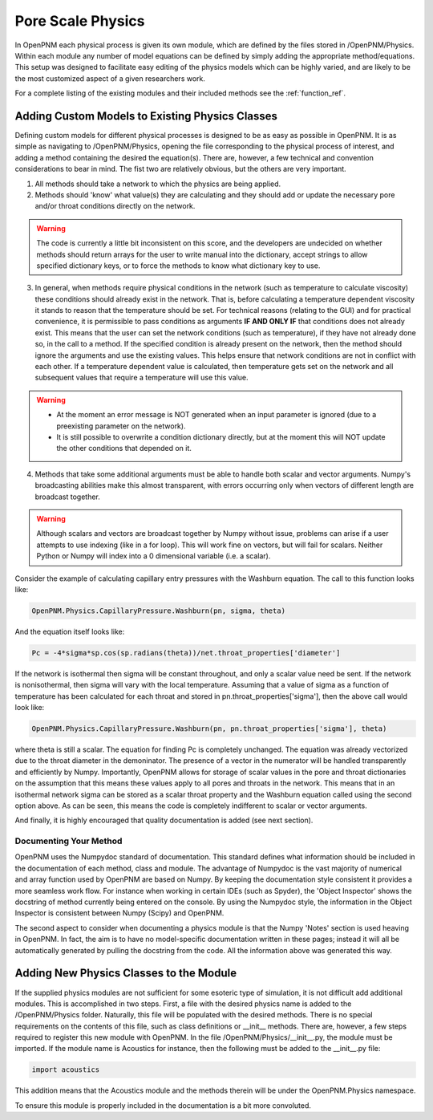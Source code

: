 ###############################################################################
Pore Scale Physics
###############################################################################

In OpenPNM each physical process is given its own module, which are defined by the files stored in /OpenPNM/Physics.
Within each module any number of model equations can be defined by simply adding the appropriate method/equations.  
This setup was designed to facilitate easy editing of the physics models which can be highly varied, and are likely to be the most customized aspect of a given researchers work.  

For a complete listing of the existing modules and their included methods see the :ref:`function_ref`.

===============================================================================
Adding Custom Models to Existing Physics Classes
===============================================================================
Defining custom models for different physical processes is designed to be as easy as possible in OpenPNM.  
It is as simple as navigating to /OpenPNM/Physics, opening the file corresponding to the physical process of interest, and adding a method containing the desired the equation(s).  
There are, however, a few technical and convention considerations to bear in mind. The fist two are relatively obvious, but the others are very important.

1. All methods should take a network to which the physics are being applied.  

2. Methods should 'know' what value(s) they are calculating and they should add or update the necessary pore and/or throat conditions directly on the network.  

.. warning::
	The code is currently a little bit inconsistent on this score, and the developers are undecided on whether methods should return arrays for the user to write manual into the dictionary, accept strings to allow specified dictionary keys, or to force the methods to know what dictionary key to use.

3. In general, when methods require physical conditions in the network (such as temperature to calculate viscosity) these conditions should already exist in the network.  That is, before calculating a temperature dependent viscosity it stands to reason that the temperature should be set.  For technical reasons (relating to the GUI) and for practical convenience, it is permissible to pass conditions as arguments **IF AND ONLY IF** that conditions does not already exist.  This means that the user can set the network conditions (such as temperature), if they have not already done so, in the call to a method.  If the specified condition is already present on the network, then the method should ignore the arguments and use the existing values.  This helps ensure that network conditions are not in conflict with each other.  If a temperature dependent value is calculated, then temperature gets set on the network and all subsequent values that require a temperature will use this value.

.. warning:: 

    * At the moment an error message is NOT generated when an input parameter is ignored (due to a preexisting parameter on the network).  

    * It is still possible to overwrite a condition dictionary directly, but at the moment this will NOT update the other conditions that depended on it.

4. Methods that take some additional arguments must be able to handle both scalar and vector arguments.  Numpy's broadcasting abilities make this almost transparent, with errors occurring only when vectors of different length are broadcast together.  

.. warning:: 
    Although scalars and vectors are broadcast together by Numpy without issue, problems can arise if a user attempts to use indexing (like in a for loop).  This will work fine on vectors, but will fail for scalars.  Neither Python or Numpy will index into a 0 dimensional variable (i.e. a scalar).  

Consider the example of calculating capillary entry pressures with the Washburn equation.  The call to this function looks like:

.. code-block:: python
    
    OpenPNM.Physics.CapillaryPressure.Washburn(pn, sigma, theta)
    
And the equation itself looks like: 

.. code-block:: python
    
    Pc = -4*sigma*sp.cos(sp.radians(theta))/net.throat_properties['diameter']
    
If the network is isothermal then sigma will be constant throughout, and only a scalar value need be sent.  If the network is nonisothermal, then sigma will vary with the local temperature.  Assuming that a value of sigma as a function of temperature has been calculated for each throat and stored in pn.throat_properties['sigma'], then the above call would look like:

.. code-block:: python
    
    OpenPNM.Physics.CapillaryPressure.Washburn(pn, pn.throat_properties['sigma'], theta)
    
where theta is still a scalar.  The equation for finding Pc is completely unchanged.  The equation was already vectorized due to the throat diameter in the demoninator.  The presence of a vector in the numerator will be handled transparently and efficiently by Numpy.  Importantly, OpenPNM allows for storage of scalar values in the pore and throat dictionaries on the assumption that this means these values apply to all pores and throats in the network.  This means that in an isothermal network sigma can be stored as a scalar throat property and the Washburn equation called using the second option above.  As can be seen, this means the code is completely indifferent to scalar or vector arguments.  

And finally, it is highly encouraged that quality documentation is added (see next section).

-------------------------------------------------------------------------------
Documenting Your Method
-------------------------------------------------------------------------------
OpenPNM uses the Numpydoc standard of documentation.  This standard defines what information should be included in the documentation of each method, class and module.  The advantage of Numpydoc is the vast majority of numerical and array function used by OpenPNM are based on Numpy.  By keeping the documentation style consistent it provides a more seamless work flow.  For instance when working in certain IDEs (such as Spyder), the 'Object Inspector' shows the docstring of method currently being entered on the console.  By using the Numpydoc style, the information in the Object Inspector is consistent between Numpy (Scipy) and OpenPNM.  

The second aspect to consider when documenting a physics module is that the Numpy 'Notes' section is used heaving in OpenPNM.  In fact, the aim is to have no model-specific documentation written in these pages; instead it will all be automatically generated by pulling the docstring from the code.  All the information above was generated this way.  

===============================================================================
Adding New Physics Classes to the Module
===============================================================================
If the supplied physics modules are not sufficient for some esoteric type of simulation, it is not difficult add additional modules.  This is accomplished in two steps.  First, a file with the desired physics name is added to the /OpenPNM/Physics folder.  Naturally, this file will be populated with the desired methods.  There is no special requirements on the contents of this file, such as class definitions or __init__ methods.  There are, however, a few steps required to register this new module with OpenPNM.  In the file /OpenPNM/Physics/__init__.py, the module must be imported.  If the module name is Acoustics for instance, then the following must be added to the __init__.py file:

.. code-block:: python
    
    import acoustics
    
This addition means that the Acoustics module and the methods therein will be under the OpenPNM.Physics namespace.  

To ensure this module is properly included in the documentation is a bit more convoluted.  



